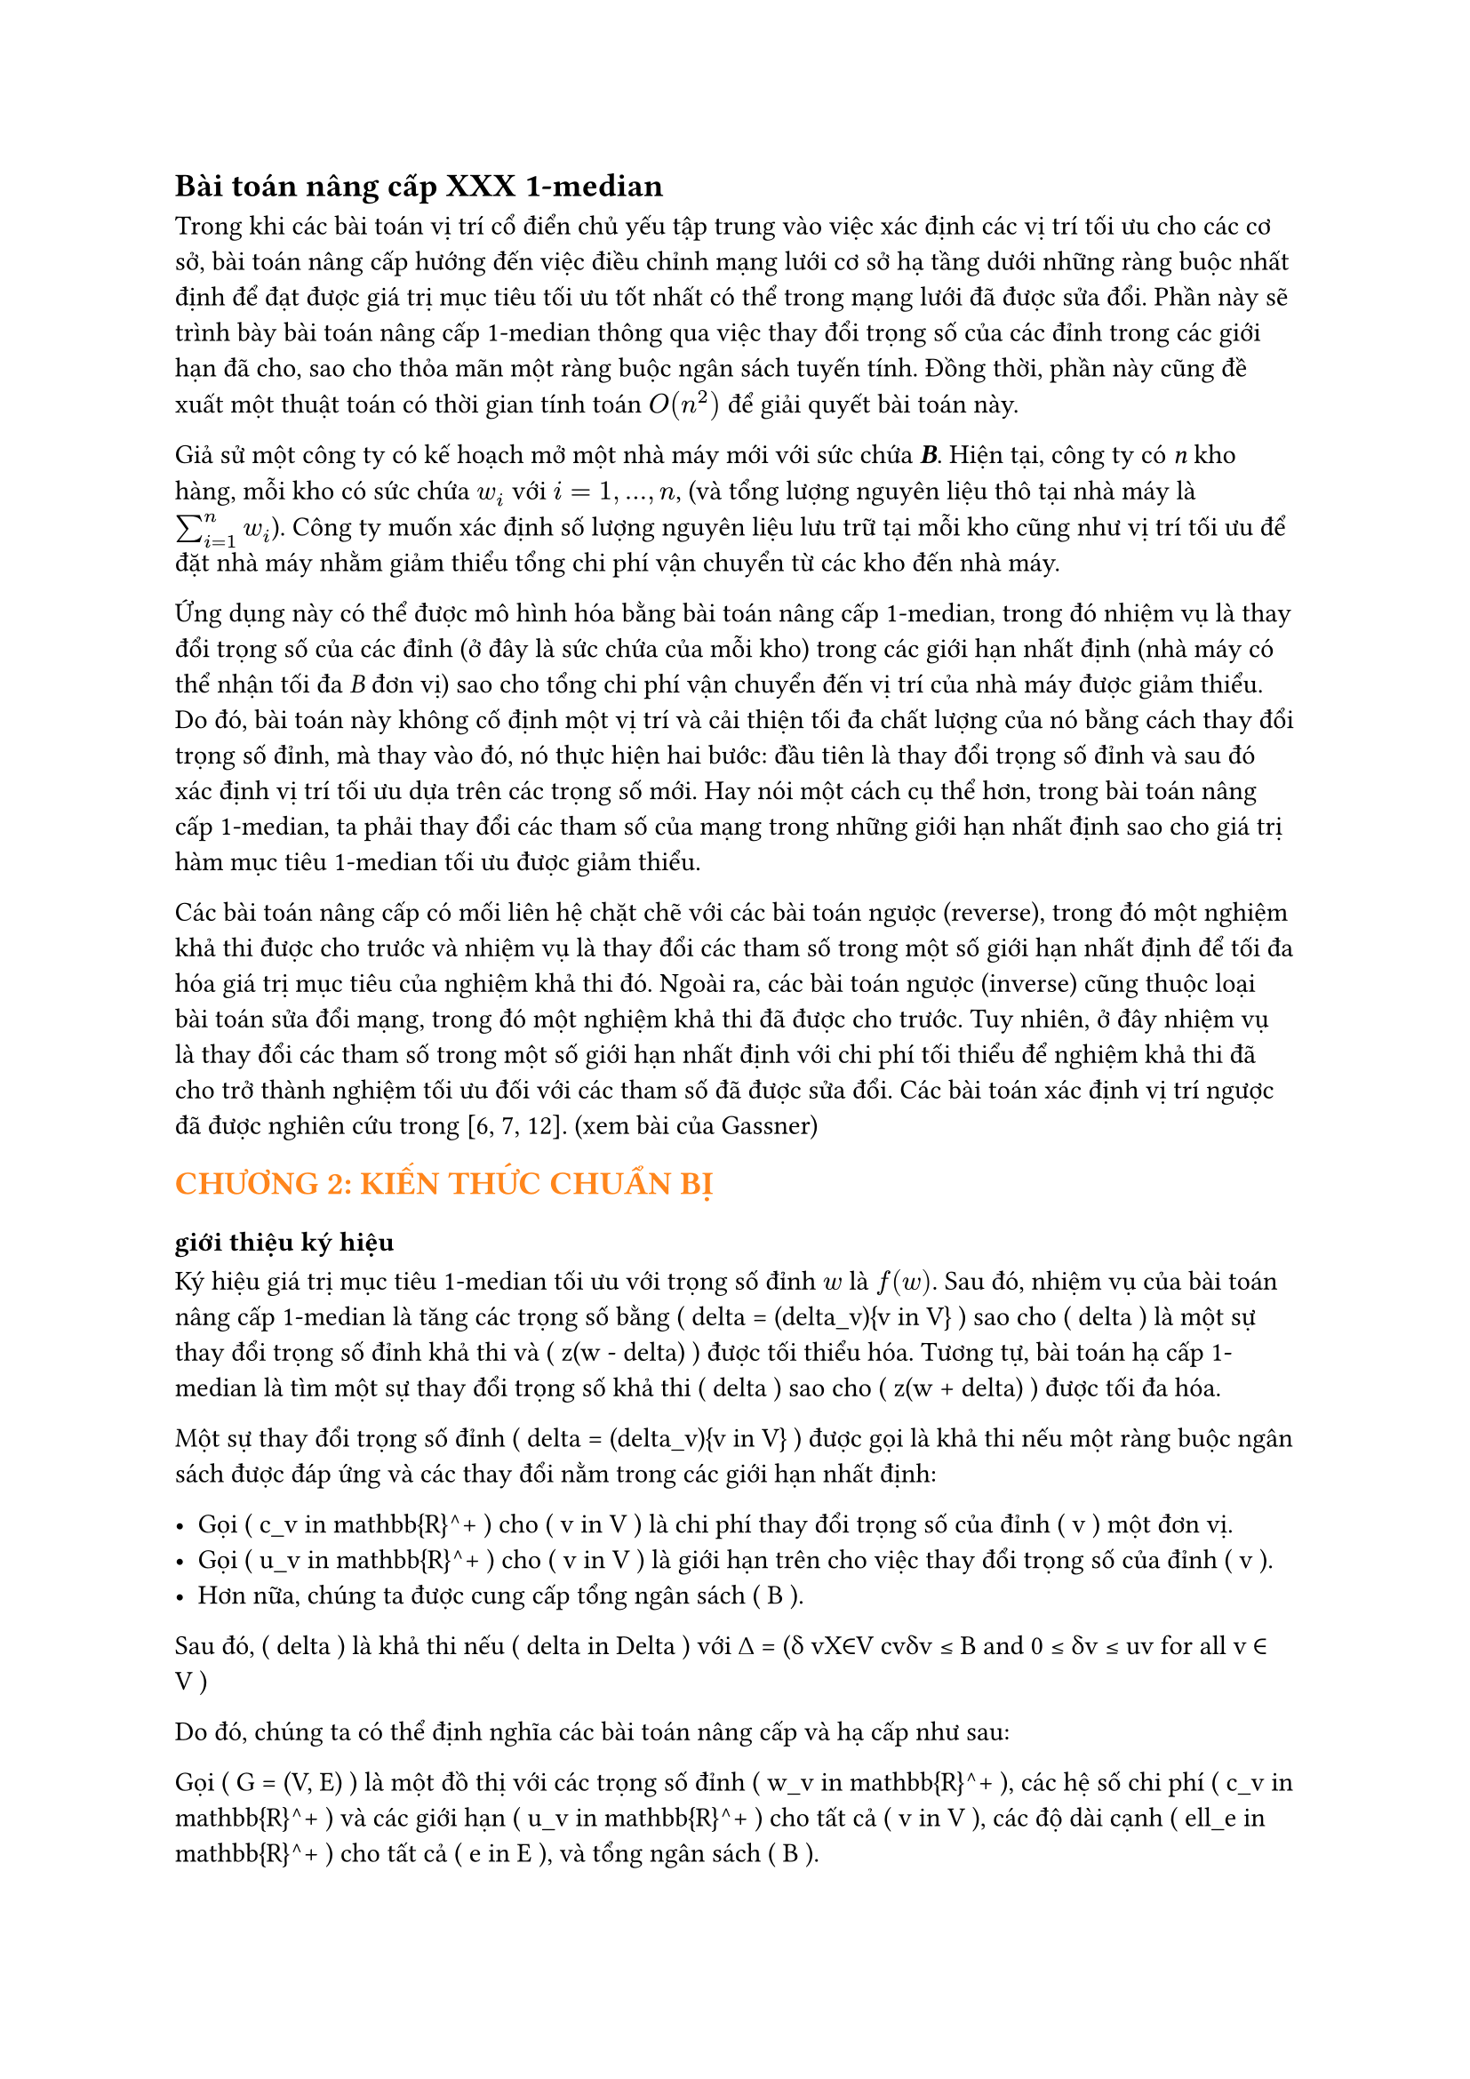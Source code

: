 // trích bài báo Up- down grading the 1-median in a network Gassner
// #text(orange)[*Bài toán nâng cấp 1-median*]
== Bài toán nâng cấp  XXX 1-median

Trong khi các bài toán vị trí cổ điển chủ yếu tập trung vào việc xác định các vị trí tối ưu cho các cơ sở, bài toán nâng cấp hướng đến việc điều chỉnh mạng lưới cơ sở hạ tầng dưới những ràng buộc nhất định để đạt được giá trị mục tiêu tối ưu tốt nhất có thể trong mạng lưới đã được sửa đổi. Phần này sẽ trình bày bài toán nâng cấp 1-median thông qua việc thay đổi trọng số của các đỉnh trong các giới hạn đã cho, sao cho thỏa mãn một ràng buộc ngân sách tuyến tính. Đồng thời, phần này cũng đề xuất một thuật toán có thời gian tính toán $O(n^2)$ để giải quyết bài toán này.

Giả sử một công ty có kế hoạch mở một nhà máy mới với sức chứa _*B*_. Hiện tại, công ty có _n_ kho hàng, mỗi kho có sức chứa $w_i$ với $i=1,...,n$, (và tổng lượng nguyên liệu thô tại nhà máy là $sum_(i=1)^n w_i$). Công ty muốn xác định số lượng nguyên liệu lưu trữ tại mỗi kho cũng như vị trí tối ưu để đặt nhà máy nhằm giảm thiểu tổng chi phí vận chuyển từ các kho đến nhà máy.

Ứng dụng này có thể được mô hình hóa bằng bài toán nâng cấp 1-median, trong đó nhiệm vụ là thay đổi trọng số của các đỉnh (ở đây là sức chứa của mỗi kho) trong các giới hạn nhất định (nhà máy có thể nhận tối đa _B_ đơn vị) sao cho tổng chi phí vận chuyển đến vị trí của nhà máy được giảm thiểu. Do đó, bài toán này không cố định một vị trí và cải thiện tối đa chất lượng của nó bằng cách thay đổi trọng số đỉnh, mà thay vào đó, nó thực hiện hai bước: đầu tiên là thay đổi trọng số đỉnh và sau đó xác định vị trí tối ưu dựa trên các trọng số mới. Hay nói một cách cụ thể hơn, trong bài toán nâng cấp 1-median, ta phải thay đổi các tham số của mạng trong những giới hạn nhất định sao cho giá trị hàm mục tiêu 1-median tối ưu được giảm thiểu.


Các bài toán nâng cấp có mối liên hệ chặt chẽ với các bài toán ngược (reverse), trong đó một nghiệm khả thi được cho trước và nhiệm vụ là thay đổi các tham số trong một số giới hạn nhất định để tối đa hóa giá trị mục tiêu của nghiệm khả thi đó. Ngoài ra, các bài toán ngược (inverse) cũng thuộc loại bài toán sửa đổi mạng, trong đó một nghiệm khả thi đã được cho trước. Tuy nhiên, ở đây nhiệm vụ là thay đổi các tham số trong một số giới hạn nhất định với chi phí tối thiểu để nghiệm khả thi đã cho trở thành nghiệm tối ưu đối với các tham số đã được sửa đổi. Các bài toán xác định vị trí ngược đã được nghiên cứu trong [6, 7, 12]. (xem bài của Gassner)


//Trong bài báo này, chúng tôi xem xét một biến thể của bài toán 1-median, trong đó mạng được sửa đổi trước khi cơ sở được đặt trên mạng. Các bài toán nâng cấp và hạ cấp có thể được xem như các bài toán hai cấp độ, trong đó một người ra quyết định (người hành động) thay đổi trọng số đỉnh trong một số giới hạn nhất định và một người ra quyết định khác (nhà lập kế hoạch vị trí hoặc người phản ứng) định vị cơ sở một cách tối ưu dựa trên các trọng số đỉnh mới. Mục tiêu của nhà lập kế hoạch vị trí là tối thiểu hóa giá trị mục tiêu 1-median. Tùy thuộc vào việc mục tiêu của người hành động và người phản ứng có giống nhau hay mâu thuẫn với nhau, chúng ta sẽ nói về các bài toán nâng cấp hoặc hạ cấp. Trong phiên bản nâng cấp, người hành động muốn tối thiểu hóa giá trị mục tiêu 1-median (tức là, người hành động và người phản ứng có cùng mục tiêu), trong khi trong phiên bản hạ cấp, người hành động tìm cách tối đa hóa giá trị mục tiêu 1-median trong khi nhà lập kế hoạch vị trí muốn tối thiểu hóa giá trị này. Do đó, phiên bản hạ cấp là một bài toán max-min.
== #text(orange)[CHƯƠNG 2: KIẾN THỨC CHUẨN BỊ]
=== giới thiệu ký hiệu
Ký hiệu giá trị mục tiêu 1-median tối ưu với trọng số đỉnh $w$ là $f(w)$. Sau đó, nhiệm vụ của bài toán nâng cấp 1-median là tăng các trọng số bằng \( \delta = (\delta_v){v \in V} \) sao cho \( \delta \) là một sự thay đổi trọng số đỉnh khả thi và \( z(w - \delta) \) được tối thiểu hóa. Tương tự, bài toán hạ cấp 1-median là tìm một sự thay đổi trọng số khả thi \( \delta \) sao cho \( z(w + \delta) \) được tối đa hóa.

Một sự thay đổi trọng số đỉnh \( \delta = (\delta_v){v \in V} \) được gọi là khả thi nếu một ràng buộc ngân sách được đáp ứng và các thay đổi nằm trong các giới hạn nhất định: 

- Gọi \( c_v \in \mathbb{R}^+ \) cho \( v \in V \) là chi phí thay đổi trọng số của đỉnh \( v \) một đơn vị.
- Gọi \( u_v \in \mathbb{R}^+ \) cho \( v \in V \) là giới hạn trên cho việc thay đổi trọng số của đỉnh \( v \).
- Hơn nữa, chúng ta được cung cấp tổng ngân sách \( B \).

Sau đó, \( \delta \) là khả thi nếu \( \delta \in \Delta \) với ∆ = (δ vX∈V cvδv ≤ B and 0 ≤ δv ≤ uv for all v ∈ V )

Do đó, chúng ta có thể định nghĩa các bài toán nâng cấp và hạ cấp như sau:

Gọi \( G = (V, E) \) là một đồ thị với các trọng số đỉnh \( w_v \in \mathbb{R}^+ \), các hệ số chi phí \( c_v \in \mathbb{R}^+ \) và các giới hạn \( u_v \in \mathbb{R}^+ \) cho tất cả \( v \in V \), các độ dài cạnh \( \ell_e \in \mathbb{R}^+ \) cho tất cả \( e \in E \), và tổng ngân sách \( B \).

Sau đó, bài toán nâng cấp 1-median, viết tắt là Up1Median, là để giải quyết:
\[
\min_{\delta \in \Delta} z(w - \delta) = \min_{\delta \in \Delta} \min_{x \in V} \sum_{v \in V} (w_v - \delta_v) d(v, x).
\]

Và bài toán hạ cấp 1-median, viết tắt là Down1Median, là để giải quyết:
\[
\max_{\delta \in \Delta} z(w + \delta) = \max_{\delta \in \Delta} \min_{x \in V} \sum_{v \in V} (w_v + \delta_v) d(v, x).
\]

Trong bài báo này, chúng tôi sẽ trình bày một thuật toán thời gian \( O(n^2) \) cho Up1Median với điều kiện ma trận khoảng cách được cho trước. Đối với Down1Median, một công thức lập trình tuyến tính được đưa ra. Do đó, Down1Median có thể được giải quyết trong thời gian đa thức. Nếu đồ thị cơ bản là một cây, một loại tính chất lõm có thể được chứng minh cho Down1Median, điều này dẫn đến một thuật toán thời gian \( O(n \log n) \).
== #text(orange)[Giải bài toán]

Phần này dành riêng cho việc nâng cấp 1-median trong một đồ thị. Cho một đồ thị \( G = (V, E) \), trọng số đỉnh \( w_v \in \mathbb{R}^+ \), hệ số chi phí \( c_v \in \mathbb{R}^+ \) và các giới hạn \( u_v \leq w_v \in \mathbb{R}^+ \) cho tất cả \( v \in V \), độ dài cạnh \( \ell_e \in \mathbb{R}^+ \) cho tất cả các cạnh \( e \in E \) và một ngân sách \( B \), nhiệm vụ là giải quyết:
\[
\min_{\delta \in \Delta} \min_{x \in V} \sum{v \in V} (w_v - \delta_v)d(v, x)
\]

Vì chúng ta có thể hoán đổi hai phép toán tối thiểu đầu tiên, Down1Median tương đương với:

\[
\min_{x \in V} \min_{\delta \in \Delta} \sum{v \in V} (w_v - \delta_v) d(v, x)
\]

Điều này dẫn đến \( n \) bài toán reverse 1-median. Đối với mỗi đỉnh \( x \in V \), giá trị mục tiêu tương ứng của 1-median phải được cải thiện tối đa bằng một thay đổi trọng số khả thi. Cuối cùng, giá trị mục tiêu tốt nhất sau khi nâng cấp bằng với giá trị mục tiêu tối ưu của Up1Median. Mỗi bài toán reverse 1-median là một bài toán knapsack liên tục có thể được giải quyết trong thời gian \( O(n) \) (Balas và Zemel [1]). Do đó, Up1Median có thể được giải quyết bằng cách giải quyết \( n \) bài toán knapsack liên tục và cuối cùng so sánh các giá trị mục tiêu đã được cải thiện tối đa.

Định lý 1. Nâng cấp 1-median bằng cách thay đổi trọng số đỉnh có thể được giải quyết trong thời gian \( O(n^2) \) với điều kiện ma trận khoảng cách được cung cấp.

Chúng tôi kết thúc phần này với một ví dụ minh họa một số tính chất của Up1Median. Nói chung, 1-median thay đổi sau khi thay đổi trọng số tối ưu. Xét ví dụ sau đây của Up1Median được cho trong Hình 1 với \( B = 2 \).

(vẽ hình)

Các giá trị mục tiêu đối với các trọng số ban đầu là \( f(1) = f(3) = 9 \) và \( f(2) = 8 \). Do đó, đỉnh 2 là 1-median duy nhất. Bây giờ, cố định đỉnh 1 và cải thiện tối đa giá trị mục tiêu của nó. Khi đó \( \delta_1 = \delta_2 = 0 \) và \( \delta_3 = 2 \) là một cải thiện tối ưu và do đó giá trị mục tiêu mới của đỉnh 1 bằng \( \tilde{f}(1) = 5 \). Do đối xứng, \( \delta_1 = 2 \) và \( \delta_2 = \delta_3 = 0 \) là sự cải thiện tối ưu của đỉnh 3 với giá trị mục tiêu cải thiện \( \tilde{f}(3) = 5 \). Nếu đỉnh 2 được cải thiện tối đa thì \( \delta_1 = \delta_3 = 1 \) và \( \delta_2 = 0 \), và do đó giá trị mục tiêu cải thiện của đỉnh 2 là \( \tilde{f}(2) = 6 \). Như vậy, hoặc đỉnh 1 hoặc đỉnh 3 là 1-median sau khi thay đổi trọng số tối ưu, và do đó đỉnh 2 mất tính tối ưu của nó.